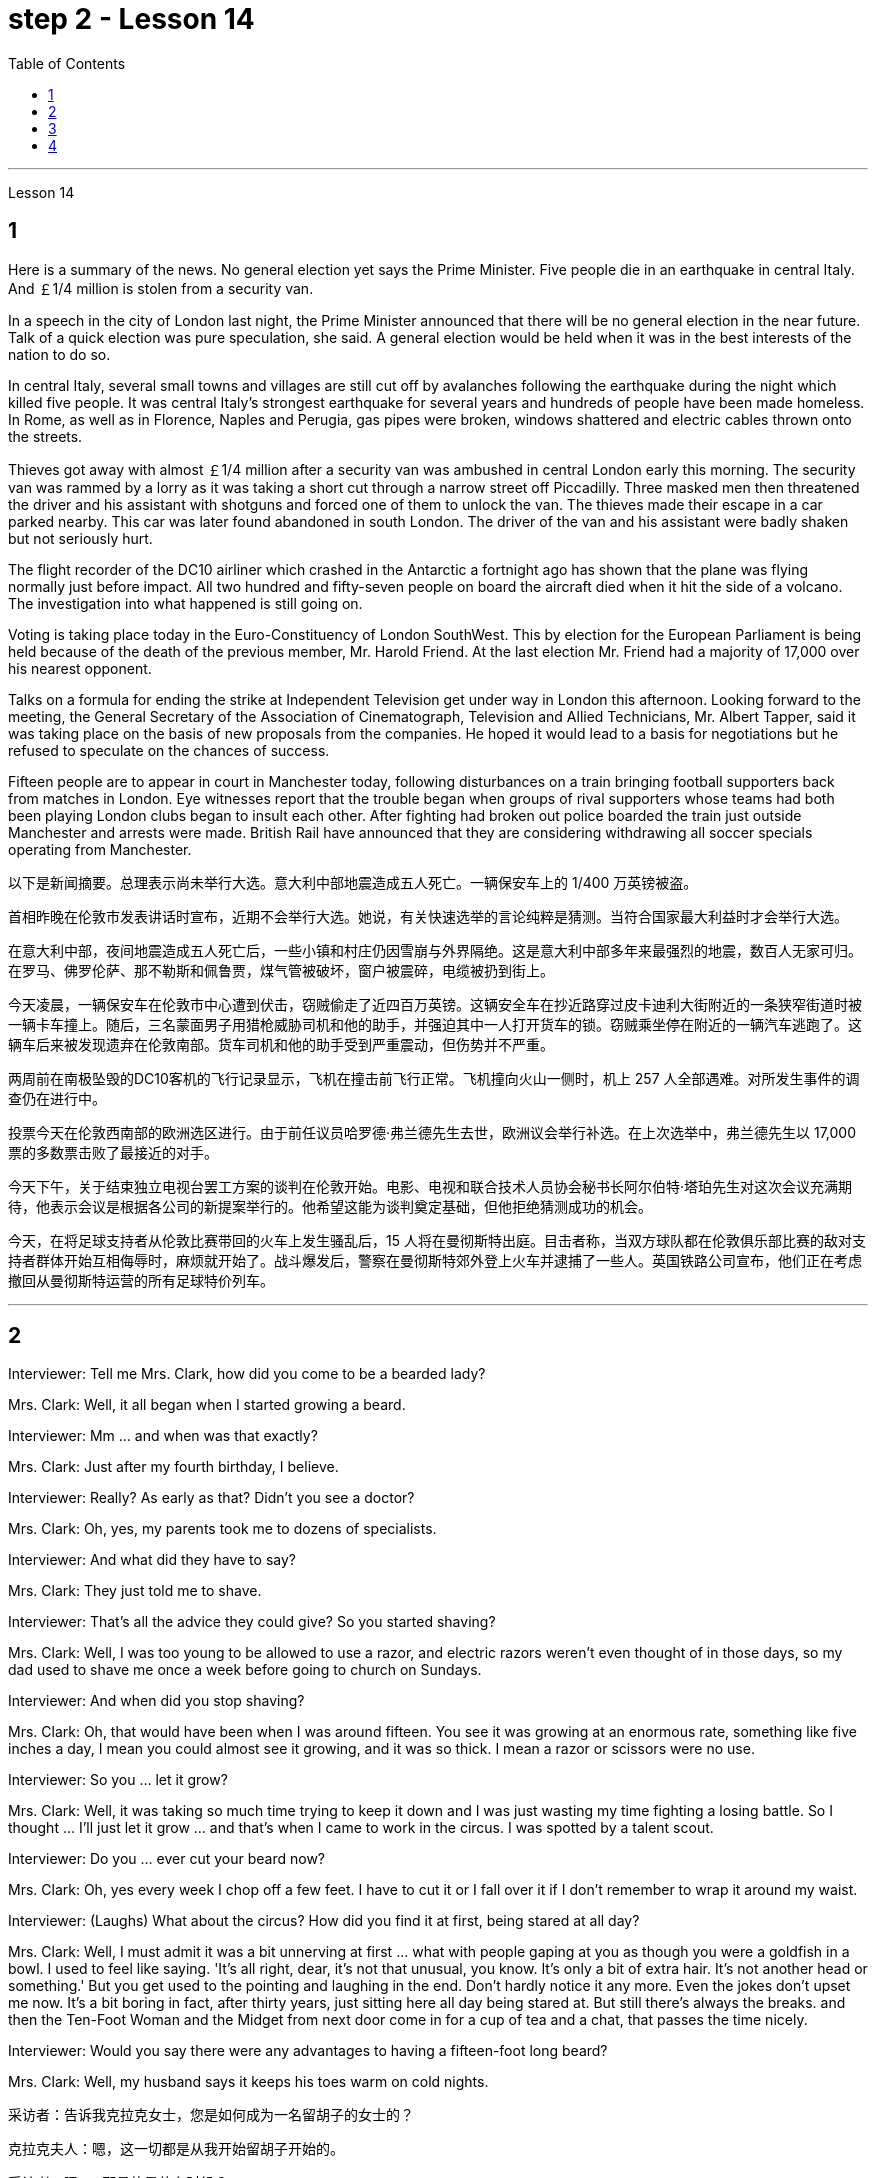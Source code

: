 
= step 2 - Lesson 14
:toc:


---



Lesson 14



== 1

Here is a summary of the news.  No general election yet says the Prime Minister.  Five people die in an earthquake in central Italy.  And ￡1/4 million is stolen from a security van.





In a speech in the city of London last night, the Prime Minister announced that there will be no general election in the near future. Talk of a quick election was pure speculation, she said. A general election would be held when it was in the best interests of the nation to do so.





In central Italy, several small towns and villages are still cut off by avalanches following the earthquake during the night which killed five people. It was central Italy's strongest earthquake for several years and hundreds of people have been made homeless. In Rome, as well as in Florence, Naples and Perugia, gas pipes were broken, windows shattered and electric cables thrown onto the streets.





Thieves got away with almost ￡1/4 million after a security van was ambushed in central London early this morning. The security van was rammed by a lorry as it was taking a short cut through a narrow street off Piccadilly. Three masked men then threatened the driver and his assistant with shotguns and forced one of them to unlock the van. The thieves made their escape in a car parked nearby. This car was later found abandoned in south London. The driver of the van and his assistant were badly shaken but not seriously hurt.





The flight recorder of the DC10 airliner which crashed in the Antarctic a fortnight ago has shown that the plane was flying normally just before impact. All two hundred and fifty-seven people on board the aircraft died when it hit the side of a volcano. The investigation into what happened is still going on.





Voting is taking place today in the Euro-Constituency of London SouthWest. This by election for the European Parliament is being held because of the death of the previous member, Mr. Harold Friend. At the last election Mr. Friend had a majority of 17,000 over his nearest opponent.





Talks on a formula for ending the strike at Independent Television get under way in London this afternoon. Looking forward to the meeting, the General Secretary of the Association of Cinematograph, Television and Allied Technicians, Mr. Albert Tapper, said it was taking place on the basis of new proposals from the companies. He hoped it would lead to a basis for negotiations but he refused to speculate on the chances of success.





Fifteen people are to appear in court in Manchester today, following disturbances on a train bringing football supporters back from matches in London. Eye witnesses report that the trouble began when groups of rival supporters whose teams had both been playing London clubs began to insult each other. After fighting had broken out police boarded the train just outside Manchester and arrests were made. British Rail have announced that they are considering withdrawing all soccer specials operating from Manchester.


以下是新闻摘要。总理表示尚未举行大选。意大利中部地震造成五人死亡。一辆保安车上的 1/400 万英镑被盗。


首相昨晚在伦敦市发表讲话时宣布，近期不会举行大选。她说，有关快速选举的言论纯粹是猜测。当符合国家最大利益时才会举行大选。


在意大利中部，夜间地震造成五人死亡后，一些小镇和村庄仍因雪崩与外界隔绝。这是意大利中部多年来最强烈的地震，数百人无家可归。在罗马、佛罗伦萨、那不勒斯和佩鲁贾，煤气管被破坏，窗户被震碎，电缆被扔到街上。


今天凌晨，一辆保安车在伦敦市中心遭到伏击，窃贼偷走了近四百万英镑。这辆安全车在抄近路穿过皮卡迪利大街附近的一条狭窄街道时被一辆卡车撞上。随后，三名蒙面男子用猎枪威胁司机和他的助手，并强迫其中一人打开货车的锁。窃贼乘坐停在附近的一辆汽车逃跑了。这辆车后来被发现遗弃在伦敦南部。货车司机和他的助手受到严重震动，但伤势并不严重。


两周前在南极坠毁的DC10客机的飞行记录显示，飞机在撞击前飞行正常。飞机撞向火山一侧时，机上 257 人全部遇难。对所发生事件的调查仍在进行中。


投票今天在伦敦西南部的欧洲选区进行。由于前任议员哈罗德·弗兰德先生去世，欧洲议会举行补选。在上次选举中，弗兰德先生以 17,000 票的多数票击败了最接近的对手。


今天下午，关于结束独立电视台罢工方案的谈判在伦敦开始。电影、电视和联合技术人员协会秘书长阿尔伯特·塔珀先生对这次会议充满期待，他表示会议是根据各公司的新提案举行的。他希望这能为谈判奠定基础，但他拒绝猜测成功的机会。


今天，在将足球支持者从伦敦比赛带回的火车上发生骚乱后，15 人将在曼彻斯特出庭。目击者称，当双方球队都在伦敦俱乐部比赛的敌对支持者群体开始互相侮辱时，麻烦就开始了。战斗爆发后，警察在曼彻斯特郊外登上火车并逮捕了一些人。英国铁路公司宣布，他们正在考虑撤回从曼彻斯特运营的所有足球特价列车。




---

== 2

Interviewer: Tell me Mrs. Clark, how did you come to be a bearded lady?


Mrs. Clark: Well, it all began when I started growing a beard.


Interviewer: Mm ... and when was that exactly?


Mrs. Clark: Just after my fourth birthday, I believe.


Interviewer: Really? As early as that? Didn't you see a doctor?


Mrs. Clark: Oh, yes, my parents took me to dozens of specialists.


Interviewer: And what did they have to say?


Mrs. Clark: They just told me to shave.


Interviewer: That's all the advice they could give? So you started shaving?


Mrs. Clark: Well, I was too young to be allowed to use a razor, and electric razors weren't even thought of in those days, so my dad used to shave me once a week before going to church on Sundays.


Interviewer: And when did you stop shaving?


Mrs. Clark: Oh, that would have been when I was around fifteen. You see it was growing at an enormous rate, something like five inches a day, I mean you could almost see it growing, and it was so thick. I mean a razor or scissors were no use.


Interviewer: So you ... let it grow?


Mrs. Clark: Well, it was taking so much time trying to keep it down and I was just wasting my time fighting a losing battle. So I thought ... I'll just let it grow ... and that's when I came to work in the circus. I was spotted by a talent scout.


Interviewer: Do you ... ever cut your beard now?


Mrs. Clark: Oh, yes every week I chop off a few feet. I have to cut it or I fall over it if I don't remember to wrap it around my waist.


Interviewer: (Laughs) What about the circus? How did you find it at first, being stared at all day?


Mrs. Clark: Well, I must admit it was a bit unnerving at first ... what with people gaping at you as though you were a goldfish in a bowl. I used to feel like saying. 'It's all right, dear, it's not that unusual, you know. It's only a bit of extra hair. It's not another head or something.' But you get used to the pointing and laughing in the end. Don't hardly notice it any more. Even the jokes don't upset me now. It's a bit boring in fact, after thirty years, just sitting here all day being stared at. But still there's always the breaks. and then the Ten-Foot Woman and the Midget from next door come in for a cup of tea and a chat, that passes the time nicely.


Interviewer: Would you say there were any advantages to having a fifteen-foot long beard?


Mrs. Clark: Well, my husband says it keeps his toes warm on cold nights.


采访者：告诉我克拉克女士，您是如何成为一名留胡子的女士的？


克拉克夫人：嗯，这一切都是从我开始留胡子开始的。


采访者：嗯……​那具体是什么时候？


克拉克夫人：我想，就在我四岁生日之后。


采访者：真的吗？这么早？你没去看医生吗？


克拉克夫人：哦，是的，我父母带我去看了几十位专家。


采访者：他们都说了些什么？


克拉克夫人：他们只是叫我刮胡子。


采访者：他们能提供的建议就这些吗？所以你开始刮胡子了？


克拉克夫人：嗯，我太小了，不能使用剃须刀，那时候甚至没有想到电动剃须刀，所以我爸爸每周日去教堂之前每周给我刮一次胡子。


采访者：那你什么时候停止刮胡子的？


克拉克夫人：哦，那是我十五岁左右的时候。你看它正在以惊人的速度生长，大约每天五英寸，我的意思是你几乎可以看到它在生长，而且它是如此厚。我的意思是剃刀或剪刀没有用。


采访者：所以你……​让它生长？


克拉克夫人：嗯，我花了很多时间试图控制住它，而我只是在浪费时间去打一场必败的仗。所以我想……我会让它成长……就在那时我开始在马戏团工作。我被星探发现了。


采访者：你……现在剪过胡子吗？


克拉克夫人：哦，是的，我每周都会砍掉几英尺。我必须把它剪掉，否则如果我不记得把它缠在腰上，我就会摔倒。


采访者：（笑）马戏团呢？整天被人盯着看，你一开始是怎么发现的？


克拉克夫人：嗯，我必须承认一开始有点令人不安……人们目瞪口呆地看着你，就好像你是碗里的金鱼一样。我曾经觉得很想说。 “没关系，亲爱的，你知道，这并不是什么不寻常的事情。这只是一点额外的头发。这不是另一个头或什么东西。但最终你会习惯别人的指指点点和大笑。几乎不再注意到它了。现在即使是笑话也不会让我心烦意乱。事实上，三十年后，整天坐在这里被人盯着，有点无聊。但仍然总会有中断。然后隔壁的十英尺女人和侏儒进来喝杯茶聊天，很好地打发了时间。


采访者：你觉得留着十五英尺长的胡子有什么好处吗？


克拉克夫人：嗯，我丈夫说这能让他的脚趾在寒冷的夜晚保持温暖。



---

== 3

Paul: Anyone want another Coke or something?


James: I think we're all drinking Paul ... thanks just the same.


Darley: I was thinking ... What would you youngsters do without the youth centre? You'd be pretty lost, wouldn't you?


Paul: Huh! It's all right I suppose. But I'm telling you ... we don't need no bloody youth club to find something to do. Me ... well ... I only come when there's a dance on. Them berks what come all the time ... well ... they need their heads examined. If I want to drink ... well there's the pub, isn't there.


Mrs. Brent: But how old are you Paul? Sixteen? You can't drink in pubs — it's illegal.


Paul: No barman's ever turned me out yet. Anyway ... thanks for the drink. What about a dance, Denise?


Denise: I don't mind.


Paul: Come on then.


Finchley: Er ... Would you care to dance, Mrs. Brent?


Mrs. Brent: Thank you ... but no. The music isn't of my generation. You know ... the generation gap. When I was young I'd never have dared speak as Paul just did. Especially with a clergyman present.


James: What sort of world do you think we live in Mrs. Brent? It's part of my job to know people ... and especially young people ... as they are.


Mrs. Brent: Please don't misunderstand me. I only thought it offensive. If my own son ...


James: Oh, I'm used to it. In a sense I feel it's a kind of compliment that ...


Darley: Compliment?


James: Don't get me wrong. Paul feels free to express himself with me just as he would with his friends. He accepts me as a kind of friend.


Finchley: And really the so-called generation gap is a myth you know. Teenagers aren't really so different. As a teacher I find them quite traditional in their attitudes.


Darley: But look at the way they dress ... and their hair!


James: You haven't got the point I think. Those things are quite superficial. I agree with Mr. Finchley ... Basically their attitudes are very similar to those of my generation.


Darley: So you approve of the kind of language we heard from Paul just now ...


James: Now I didn't say that. Anyway the concepts of 'approval' and 'disapproval' tend to over simplify matters. Every generation creates its ... its own special language ... just as it creates its own styles in clothes and music.


Mrs. Brent: It's just that ... er ... the styles and habits of today's teenagers are so ... well basically ... so unacceptable.


Finchley: You mean unacceptable to you.


Mrs. Brent: No ... I mean unacceptable to the rest of society.


Darley: When you come to think of it ... I mean I'm always on at my boy about his clothes ...


James: So you find them unacceptable too.


Darley: No ... just let me finish. I was about to say that in fact his clothes are very practical ... very simple.


Finchley: Anyway ... the generation gap is non-existent. I mean ... the idea of teenagers ... of a teenage generation that ... which has rejected the values of its parents for a sort of mixture of violence and lethargy ... well ... it's totally unrealistic.


Mrs. Brent: I do wish you had a teenage son or daughter of your own, Mr. Finchley.


Finchley: But I have more contact with them ...


Mrs. Brent: I'm not implying that you have no understanding of their problems.


Finchley: My contact with them ... as a teacher of English ... is close. You see we have regular discussions ... and they very often carry on after school and here at the youth centre. You'd find them interesting. You could come and sit in sometime if you like.


Darley: That'd be interesting.


Mrs. Brent: I'd be too embarrassed to say anything.


Finchley: I don't mean there's any need for you to take part in the discussion. Just listen. And you'd realize I think just how traditional their attitudes are.


James: For example?


Finchley: For example ... you probably wouldn't think so but the majority have ... a firm belief in marriage ... and in the family.


Darley: Those are things I've never talked about with my boy.


Finchley: And one very clear ... very notable thing is that they're always looking for opportunities to help others ...


Mrs. Brent: Well, Tony doesn't help much in the house ...


Finchley: ... to help others that is who really need help. Not just helping with the washing-up, Mrs. Brent. Anyway ... another point that's come out of the discussions is that nearly all of them — about 90 per cent I should say — get on well with their parents.


Mrs. Brent: Oh but I ...


Finchley: Most disagreements seem to be over hair and general appearance.


James: And we've called those superficial.


Finchley: Exactly.


Darley: I like the idea of sitting in on a discussion. I'll take you up on that.


Finchley: Fine. And Mrs Brent. As you would find it embarrassing ...


Mrs. Brent: Well I ... I didn't really mean embarrassing. It's just that ... you know ...


Finchley: There's a book you ought to read ... published by The National Children's Bureau. It's called Britain's Sixteen-Year-Olds. I'll lend you my copy.


Mrs. Brent: That's very kind of you. Look, I'd better be going. From the way my son's dancing he'll be at it all night.


Darley: Have you got a car, Mrs. Brent?


Mrs. Brent: No. There's a bus.


Darley: Then please let me give you a lift.


Mrs. Brent: I wouldn't want to take you out of your way.


Darley: Not at all. Anyway ... we have to take an example from the youngsters, don't we? Helping those in need I mean ... Well ... we'll say good night ...


Voices: Good night.


保罗：有人想要再来一杯可乐什么的吗？


詹姆斯：我想我们都在喝保罗……同样感谢。


达利：我在想……如果没有青少年中心，你们这些年轻人会做什么？你会很失落，不是吗？


保罗：哈！我想没关系。但我告诉你……​我们不需要血腥的青年俱乐部来找事做。我……嗯……我只在有舞会的时候才来。他们对不断发生的事情感到厌烦……好吧……他们需要检查一下自己的头脑。如果我想喝酒……那么那里有酒吧，不是吗。


布伦特夫人：但是保罗你多大了？十六？你不能在酒吧喝酒——这是违法的。


保罗：还没有酒吧招待把我赶出去。无论如何……谢谢你的饮料。丹妮丝，跳舞怎么样？


丹妮丝：我不介意。


保罗：那就来吧。


芬奇利：呃……你愿意跳舞吗，布伦特夫人？


布伦特夫人：谢谢……​但是不行。音乐不是我这一代的。你知道……代沟。当我年轻的时候，我从来不敢像保罗那样说话。尤其是有牧师在场的情况下。


詹姆斯：你认为布伦特夫人生活在一个什么样的世界？了解人们……尤其是年轻人……的本来面目是我工作的一部分。


布伦特夫人：请不要误解我。我只是觉得这很冒犯。如果我自己的儿子……​


詹姆斯：哦，我已经习惯了。从某种意义上说，我觉得这是一种赞美……​


  达利：恭维？


詹姆斯：别误会我的意思。保罗可以像对待朋友一样自由地向我表达自己的想法。他接受我作为一种朋友。


芬奇利：实际上，所谓的代沟是一个神话，你知道。青少年其实并没有那么不同。作为一名老师，我发现他们的态度非常传统。


达利：但是看看他们的穿着方式......还有他们的头发！


詹姆斯：我认为你没有明白要点。这些东西都是很表面的。我同意芬奇利先生的观点……​基本上他们的态度与我这一代人非常相似。


达利：所以你同意我们刚才从保罗那里听到的那种语言……​


詹姆斯：我没有这么说。无论如何，“批准”和“不批准”的概念往往过于简单化问题。每一代人都会创造自己的……自己的特殊语言……就像他们在服装和音乐上创造自己的风格一样。


布伦特夫人：只是……呃……当今青少年的风格和习惯是如此……基本上……如此令人无法接受。


芬奇利：你的意思是你无法接受。


布伦特夫人：不……我的意思是社会其他人无法接受。


达利：当你想到这一点时......我的意思是我总是对我儿子的衣服感兴趣......


詹姆斯：所以你也觉得他们不可接受。


达利：不……让我说完。我正想说其实他的衣服很实用……​很简单。


芬奇利：无论如何……代沟是不存在的。我的意思是……青少年的想法……青少年一代……拒绝了父母的价值观，因为混合了暴力和昏昏欲睡……嗯……这是完全不现实的。


布伦特夫人：芬奇利先生，我真希望您有一个自己的十几岁的儿子或女儿。


芬奇利：但我和他们有更多的接触……​


布伦特夫人：我并不是说你不了解他们的问题。


芬奇利：作为英语老师，我与他们的联系……很密切。你看，我们定期进行讨论……他们经常在放学后和青少年中心进行讨论。你会发现它们很有趣。如果你愿意的话，可以找个时间来坐坐。


达利：那会很有趣。


布伦特夫人：我会不好意思说什么。


芬奇利：我并不是说你有必要参与讨论。听就是了。你会意识到我认为他们的态度是多么传统。


  詹姆斯：例如？


芬奇利：例如……你可能不会这么认为，但大多数人……对婚姻……和家庭有坚定的信念。


达利：这些是我从未和我儿子谈论过的事情。


芬奇利：有一点非常明确……非常值得注意的是，他们总是在寻找机会帮助他人……​


布伦特夫人：嗯，托尼在家里帮不了什么忙……​


芬奇利：……​帮助那些真正需要帮助的人。布伦特夫人，不只是帮忙洗碗。无论如何……讨论中得出的另一点是，几乎所有人（我应该说大约 90%）都与父母相处得很好。


布伦特夫人：哦，但是我……​


芬奇利：大多数分歧似乎都集中在头发和整体外表上。


詹姆斯：我们称这些为肤浅的。


芬奇利：没错。


达利：我喜欢参加讨论的想法。我会带你去解决这个问题。


芬奇利：好的。还有布伦特夫人。因为你会觉得很尴尬……​


布伦特夫人：嗯，我……我并不是真的想说令人尴尬。只是……​你知道……​


芬奇利：有一本你应该读的书……​由国家儿童局出版。它被称为英国的十六岁孩子。我把我的副本借给你。


布伦特夫人：你真是太好了。听着，我最好走了。从我儿子跳舞的方式来看，他会整晚都在跳舞。


达利：布伦特夫人，你有车吗？


布伦特夫人：没有。有公共汽车。


达利：那么请让我载你一程。


布伦特夫人：我不想妨碍你。


达利：一点也不。无论如何……我们必须以年轻人为榜样，不是吗？帮助那些有需要的人，我的意思是……好吧……我们会说晚安……​


声音：晚安。


---

== 4

1. How was trade conducted, then, without money to pay for goods? The answer is by bartering. Bartering is the process by which trade takes place through the exchange of goods. Money is not used as payment. Instead, one good is traded for another good.


2. As trade became more common as a result of people's interdependence upon one another, it was necessary to develop or invent a more convenient method of payment. Consequently, a new form of exchange medium, money, was introduced into society.


3. Of course, the evolution from a total barter society to one that was totally monetized did not occur overnight. In fact, today there are still societies that are not monetized, although they account for an insignificant amount of world trade. In the interim between a barter world and a monetized world, both systems operated together.


4. As I stated earlier, money has a specific value, but due to certain conditions, the money — or currency, as money is referred to — of some countries is more valuable than that of other countries.


5. It is difficult to give examples of barter deals because in most cases the terms of the contract are not disclosed. In some cases, we don't hear about barter transactions simply because they work so well. If one company has arranged a profitable exchange, it will be very quiet about it so that its competitors will not come in and try to make a better deal.


6. It is unlikely that the world will revert to a totally barter-oriented existence, but until the economic disorder that is present in today's world is remedied, bartering will probably become increasingly important as an exchange medium.

那么，在没有钱支付货物的情况下，贸易是如何进行的呢？答案是通过物物交换。易货贸易是通过货物交换进行贸易的过程。金钱不用作付款。相反，一种商品被交换为另一种商品。


由于人们相互依赖，贸易变得更加普遍，因此有必要开发或发明一种更方便的支付方式。因此，一种新形式的交换媒介——货币——被引入社会。


当然，从完全的易货社会到完全货币化的社会的演变并不是一夜之间发生的。事实上，今天仍然有一些社会没有货币化，尽管它们在世界贸易中所占的份额微不足道。在易货世界和货币化世界之间的过渡时期，两个系统一起运行。


正如我前面所说，货币具有特定的价值，但由于某些条件，某些国家的货币（或货币）比其他国家的货币更有价值。


很难给出易货交易的例子，因为在大多数情况下，合同条款都没有披露。在某些情况下，我们没有听说过易货交易，只是因为它们运作良好。如果一家公司安排了一项有利可图的交易，它会对此非常安静，这样它的竞争对手就不会介入并试图达成更好的交易。


世界不太可能恢复到完全以物易物为导向的存在，但在当今世界存在的经济混乱得到纠正之前，物物交换作为交换媒介可能会变得越来越重要。

---
